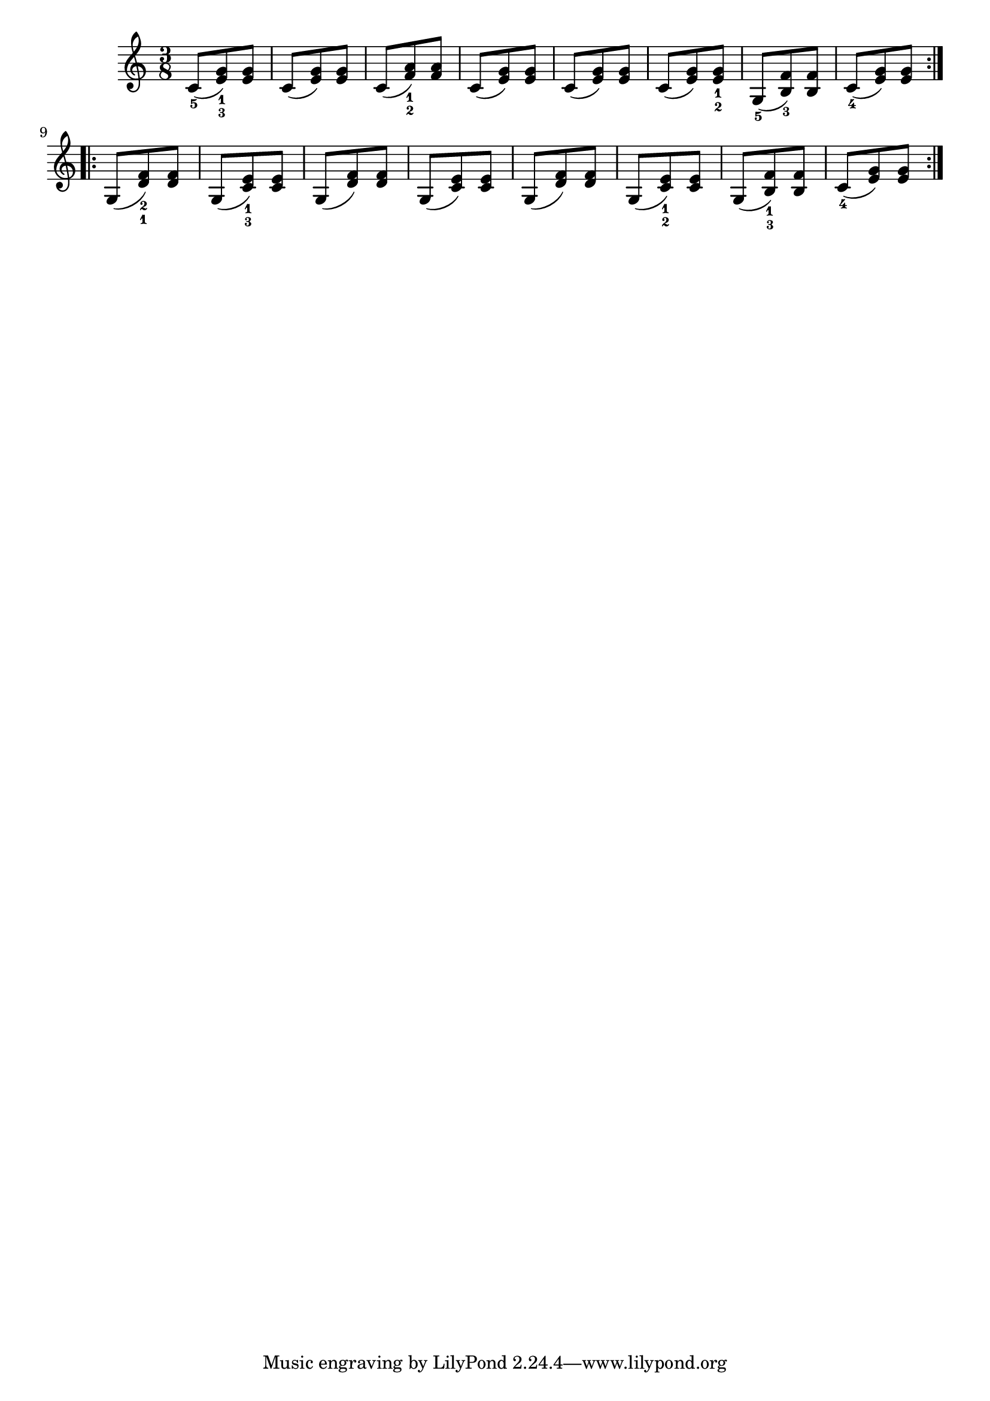 \relative c' {
    \repeat volta 2 {
        \clef "treble" \key c \major \time 3/8 \stemUp c8 ( _5 [ \stemUp
        <e g>8 ) _1 _3 \stemUp <e g>8 ] \stemUp c8 ( [ \stemUp <e g>8 )
        \stemUp <e g>8 ] \stemUp c8 ( [ \stemUp <f a>8 ) _1 _2 \stemUp
        <f a>8 ] \stemUp c8 ( [ \stemUp <e g>8 ) \stemUp <e g>8 ]
        \stemUp c8 ( [ \stemUp <e g>8 ) \stemUp <e g>8 ] \stemUp
        c8 ( [ \stemUp <e g>8 ) \stemUp <e g>8 _1 _2 ] \stemUp g,8 ( _5
        [ \stemUp <b f'>8 ) _3 \stemUp <b f'>8 ] \stemUp c8 ( _4 [
        \stemUp <e g>8 ) \stemUp <e g>8 ] }
    \repeat volta 2 {
        \stemUp g,8 ( [ \stemUp <d' f>8 ) _2 _1 \stemUp <d f>8 ] \stemUp
        g,8 ( [ \stemUp <c e>8 ) _1 _3 \stemUp <c e>8 ] \stemUp g8
        ( [ \stemUp <d' f>8 ) \stemUp <d f>8 ] \stemUp g,8 ( [ \stemUp
        <c e>8 ) \stemUp <c e>8 ] \stemUp g8 ( [ \stemUp <d' f>8 )
        \stemUp <d f>8 ] \stemUp g,8 ( [ \stemUp <c e>8 ) _1 _2 \stemUp
        <c e>8 ] \stemUp g8 ( [ \stemUp <b f'>8 ) _1 _3 \stemUp <b f'>8
        ] \stemUp c8 ( _4 [ \stemUp <e g>8 ) \stemUp <e g>8 ] }
    }
